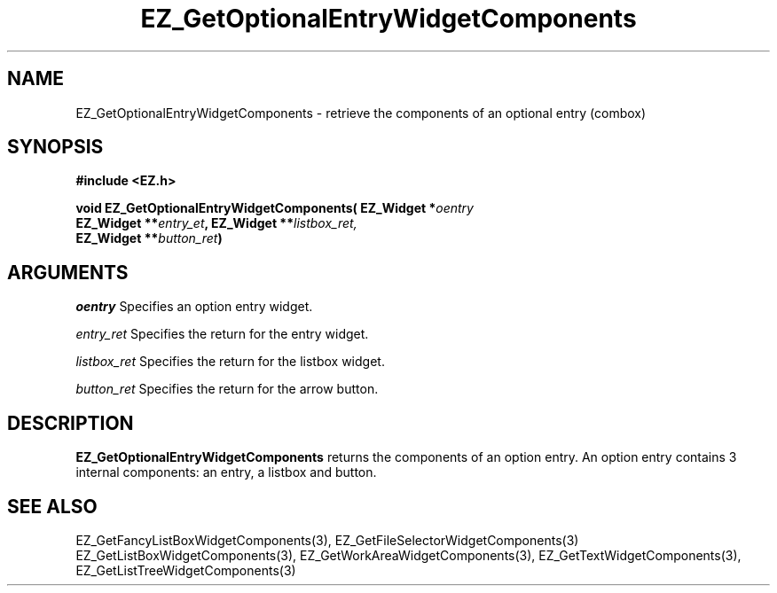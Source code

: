 '\"
'\" Copyright (c) 1997 Maorong Zou
'\" 
.TH EZ_GetOptionalEntryWidgetComponents 3 "" EZWGL "EZWGL Functions"
.BS
.SH NAME
EZ_GetOptionalEntryWidgetComponents  \- retrieve the components of an
optional entry (combox)

.SH SYNOPSIS
.nf
.B #include <EZ.h>
.sp
.BI "void EZ_GetOptionalEntryWidgetComponents( EZ_Widget *" oentry
.BI "       EZ_Widget **" entry_et ", EZ_Widget **" listbox_ret,
.BI "       EZ_Widget **" button_ret )

.SH ARGUMENTS
\fIoentry\fR  Specifies an option entry  widget.
.sp
\fIentry_ret\fR  Specifies the return for the entry widget.
.sp
\fIlistbox_ret\fR  Specifies the return for the listbox widget.
.sp
\fIbutton_ret\fR  Specifies the return for the arrow button.

.SH DESCRIPTION
.PP
\fBEZ_GetOptionalEntryWidgetComponents\fR  returns the
components of an option entry. An option entry contains 3 internal
components:  an entry, a listbox and  button.
.PP

.SH "SEE ALSO"
EZ_GetFancyListBoxWidgetComponents(3), EZ_GetFileSelectorWidgetComponents(3)
EZ_GetListBoxWidgetComponents(3), EZ_GetWorkAreaWidgetComponents(3),
EZ_GetTextWidgetComponents(3), EZ_GetListTreeWidgetComponents(3)
